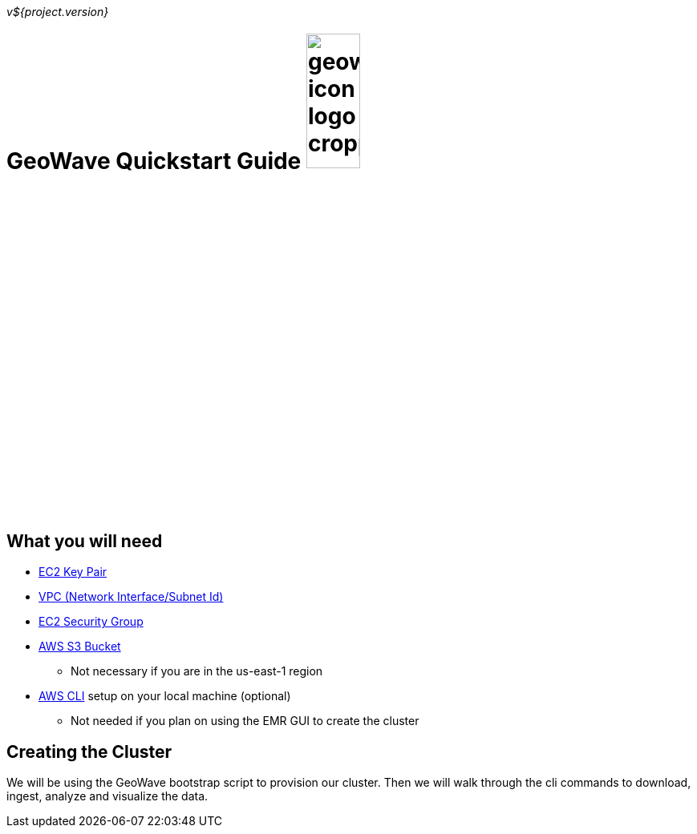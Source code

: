 [[quickstart-guide-intro]]
<<<

_v${project.version}_

= GeoWave Quickstart Guide image:geowave-icon-logo-cropped.png[width="28%"]

== What you will need
- <<110-appendices.adoc#create-ec2-key-pair, EC2 Key Pair>>
- <<110-appendices.adoc#create-ec2-vpc-network-interface-subnet-id, VPC (Network Interface/Subnet Id)>>
- <<110-appendices.adoc#create-ec2-security-group, EC2 Security Group>>
- <<110-appendices.adoc#create-aws-s3-bucket, AWS S3 Bucket>>
 * Not necessary if you are in the us-east-1 region
- <<110-appendices.adoc#aws-cli-setup, AWS CLI>> setup on your local machine (optional)
 * Not needed if you plan on using the EMR GUI to create the cluster

== Creating the Cluster

We will be using the GeoWave bootstrap script to provision our cluster. Then we will walk through the cli commands 
to download, ingest, analyze and visualize the data.
